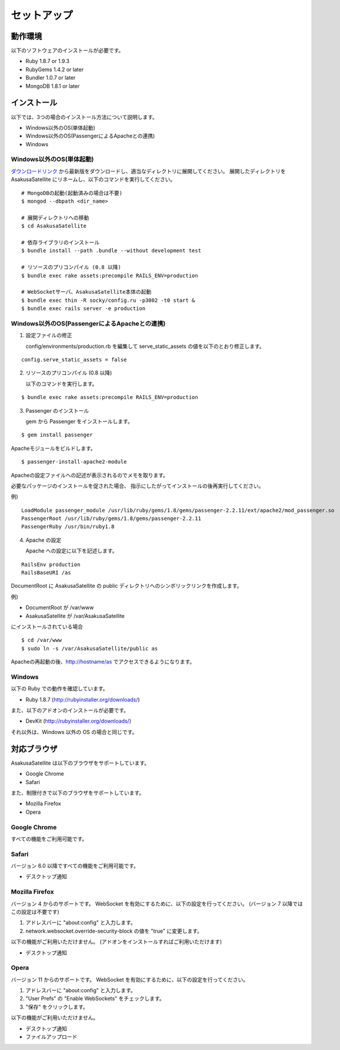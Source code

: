 セットアップ
=======================
動作環境
-----------------------
以下のソフトウェアのインストールが必要です。

* Ruby 1.8.7 or 1.9.3
* RubyGems 1.4.2 or later
* Bundler 1.0.7 or later
* MongoDB 1.8.1 or later

インストール
-----------------------

以下では、3つの場合のインストール方法について説明します。

* Windows以外のOS(単体起動)
* Windows以外のOS(PassengerによるApacheとの連携)
* Windows

Windows以外のOS(単体起動)
~~~~~~~~~~~~~~~~~~~~~~~~~~~~~~~~~~~~~~~~~~~~~~~~

ダウンロードリンク_ から最新版をダウンロードし、適当なディレクトリに展開してください。
展開したディレクトリを AsakusaSatellite にリネームし、以下のコマンドを実行してください。

.. _ダウンロードリンク: http://github.com/codefirst/AsakusaSatellite/archives/master

::

    # MongoDBの起動(起動済みの場合は不要)
    $ mongod --dbpath <dir_name>

    # 展開ディレクトリへの移動
    $ cd AsakusaSatellite

    # 依存ライブラリのインストール
    $ bundle install --path .bundle --without development test

    # リソースのプリコンパイル (0.8 以降)
    $ bundle exec rake assets:precompile RAILS_ENV=production

    # WebSocketサーバ、AsakusaSatellite本体の起動
    $ bundle exec thin -R socky/config.ru -p3002 -t0 start &
    $ bundle exec rails server -e production

Windows以外のOS(PassengerによるApacheとの連携)
~~~~~~~~~~~~~~~~~~~~~~~~~~~~~~~~~~~~~~~~~~~~~~~~

1. 設定ファイルの修正 

   config/environments/production.rb を編集して serve_static_assets の値を以下のとおり修正します。

::

    config.serve_static_assets = false


2. リソースのプリコンパイル (0.8 以降)

   以下のコマンドを実行します。

::

    $ bundle exec rake assets:precompile RAILS_ENV=production

3. Passenger のインストール

   gem から Passenger をインストールします。

::

  $ gem install passenger

Apacheモジュールをビルドします。
::

  $ passenger-install-apache2-module

Apacheの設定ファイルへの記述が表示されるのでメモを取ります。

必要なパッケージのインストールを促された場合、
指示にしたがってインストールの後再実行してください。

例)
::

  LoadModule passenger_module /usr/lib/ruby/gems/1.8/gems/passenger-2.2.11/ext/apache2/mod_passenger.so
  PassengerRoot /usr/lib/ruby/gems/1.8/gems/passenger-2.2.11
  PassengerRuby /usr/bin/ruby1.8

4. Apache の設定

   Apache への設定に以下を記述します。

::

  RailsEnv production
  RailsBaseURI /as

DocumentRoot に AsakusaSatellite の public ディレクトリへのシンボリックリンクを作成します。

例)

* DocumentRoot が /var/www
* AsakusaSatellite が /var/AsakusaSatellite

にインストールされている場合

::

  $ cd /var/www
  $ sudo ln -s /var/AsakusaSatellite/public as

Apacheの再起動の後、http://hostname/as でアクセスできるようになります。

Windows
~~~~~~~~~~~~~~~~~~~~

以下の Ruby での動作を確認しています。

* Ruby 1.8.7 (http://rubyinstaller.org/downloads/)

また、以下のアドオンのインストールが必要です。

* DevKit (http://rubyinstaller.org/downloads/)

それ以外は、Windows 以外の OS の場合と同じです。

.. _browser:

対応ブラウザ
-----------------------

AsakusaSatellite は以下のブラウザをサポートしています。

* Google Chrome
* Safari

また、制限付きで以下のブラウザをサポートしています。

* Mozilla Firefox
* Opera

Google Chrome
~~~~~~~~~~~~~~~~~~~~

すべての機能をご利用可能です。

Safari
~~~~~~~~~~~~~~~~~~~~

バージョン 6.0 以降ですべての機能をご利用可能です。

* デスクトップ通知

Mozilla Firefox
~~~~~~~~~~~~~~~~~~~~

バージョン 4 からのサポートです。
WebSocket を有効にするために、以下の設定を行ってください。
(バージョン 7 以降ではこの設定は不要です)

1. アドレスバーに "about\:config" と入力します。
2. network.websocket.override-security-block の値を "true" に変更します。

以下の機能がご利用いただけません。
(アドオンをインストールすればご利用いただけます)

* デスクトップ通知

Opera
~~~~~~~~~~~~~~~~~~~~

バージョン 11 からのサポートです。
WebSocket を有効にするために、以下の設定を行ってください。

1. アドレスバーに "about\:config" と入力します。
2. "User Prefs" の "Enable WebSockets" をチェックします。
3. "保存" をクリックします。

以下の機能がご利用いただけません。

* デスクトップ通知
* ファイルアップロード


